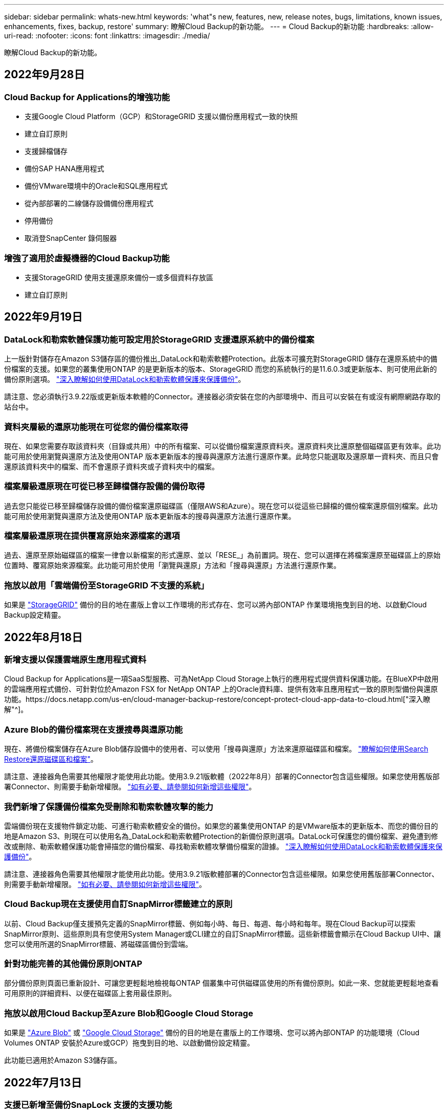 ---
sidebar: sidebar 
permalink: whats-new.html 
keywords: 'what"s new, features, new, release notes, bugs, limitations, known issues, enhancements, fixes, backup, restore' 
summary: 瞭解Cloud Backup的新功能。 
---
= Cloud Backup的新功能
:hardbreaks:
:allow-uri-read: 
:nofooter: 
:icons: font
:linkattrs: 
:imagesdir: ./media/


[role="lead"]
瞭解Cloud Backup的新功能。



== 2022年9月28日



=== Cloud Backup for Applications的增強功能

* 支援Google Cloud Platform（GCP）和StorageGRID 支援以備份應用程式一致的快照
* 建立自訂原則
* 支援歸檔儲存
* 備份SAP HANA應用程式
* 備份VMware環境中的Oracle和SQL應用程式
* 從內部部署的二線儲存設備備份應用程式
* 停用備份
* 取消登SnapCenter 錄伺服器




=== 增強了適用於虛擬機器的Cloud Backup功能

* 支援StorageGRID 使用支援還原來備份一或多個資料存放區
* 建立自訂原則




== 2022年9月19日



=== DataLock和勒索軟體保護功能可設定用於StorageGRID 支援還原系統中的備份檔案

上一版針對儲存在Amazon S3儲存區的備份推出_DataLock和勒索軟體Protection。此版本可擴充對StorageGRID 儲存在還原系統中的備份檔案的支援。如果您的叢集使用ONTAP 的是更新版本的版本、StorageGRID 而您的系統執行的是11.6.0.3或更新版本、則可使用此新的備份原則選項。 https://docs.netapp.com/us-en/cloud-manager-backup-restore/concept-cloud-backup-policies.html#datalock-and-ransomware-protection["深入瞭解如何使用DataLock和勒索軟體保護來保護備份"^]。

請注意、您必須執行3.9.22版或更新版本軟體的Connector。連接器必須安裝在您的內部環境中、而且可以安裝在有或沒有網際網路存取的站台中。



=== 資料夾層級的還原功能現在可從您的備份檔案取得

現在、如果您需要存取該資料夾（目錄或共用）中的所有檔案、可以從備份檔案還原資料夾。還原資料夾比還原整個磁碟區更有效率。此功能可用於使用瀏覽與還原方法及使用ONTAP 版本更新版本的搜尋與還原方法進行還原作業。此時您只能選取及還原單一資料夾、而且只會還原該資料夾中的檔案、而不會還原子資料夾或子資料夾中的檔案。



=== 檔案層級還原現在可從已移至歸檔儲存設備的備份取得

過去您只能從已移至歸檔儲存設備的備份檔案還原磁碟區（僅限AWS和Azure）。現在您可以從這些已歸檔的備份檔案還原個別檔案。此功能可用於使用瀏覽與還原方法及使用ONTAP 版本更新版本的搜尋與還原方法進行還原作業。



=== 檔案層級還原現在提供覆寫原始來源檔案的選項

過去、還原至原始磁碟區的檔案一律會以新檔案的形式還原、並以「RESE_」為前置詞。現在、您可以選擇在將檔案還原至磁碟區上的原始位置時、覆寫原始來源檔案。此功能可用於使用「瀏覽與還原」方法和「搜尋與還原」方法進行還原作業。



=== 拖放以啟用「雲端備份至StorageGRID 不支援的系統」

如果是 https://docs.netapp.com/us-en/cloud-manager-storagegrid/task-discover-storagegrid.html["StorageGRID"^] 備份的目的地在畫版上會以工作環境的形式存在、您可以將內部ONTAP 作業環境拖曳到目的地、以啟動Cloud Backup設定精靈。



== 2022年8月18日



=== 新增支援以保護雲端原生應用程式資料

Cloud Backup for Applications是一項SaaS型服務、可為NetApp Cloud Storage上執行的應用程式提供資料保護功能。在BlueXP中啟用的雲端應用程式備份、可針對位於Amazon FSX for NetApp ONTAP 上的Oracle資料庫、提供有效率且應用程式一致的原則型備份與還原功能。https://docs.netapp.com/us-en/cloud-manager-backup-restore/concept-protect-cloud-app-data-to-cloud.html["深入瞭解"^]。



=== Azure Blob的備份檔案現在支援搜尋與還原功能

現在、將備份檔案儲存在Azure Blob儲存設備中的使用者、可以使用「搜尋與還原」方法來還原磁碟區和檔案。 https://docs.netapp.com/us-en/cloud-manager-backup-restore/task-restore-backups-ontap.html#prerequisites-2["瞭解如何使用Search  Restore還原磁碟區和檔案"^]。

請注意、連接器角色需要其他權限才能使用此功能。使用3.9.21版軟體（2022年8月）部署的Connector包含這些權限。如果您使用舊版部署Connector、則需要手動新增權限。 https://docs.netapp.com/us-en/cloud-manager-backup-restore/task-backup-onprem-to-azure.html#verify-or-add-permissions-to-the-connector["如有必要、請參閱如何新增這些權限"^]。



=== 我們新增了保護備份檔案免受刪除和勒索軟體攻擊的能力

雲端備份現在支援物件鎖定功能、可進行勒索軟體安全的備份。如果您的叢集使用ONTAP 的是VMware版本的更新版本、而您的備份目的地是Amazon S3、則現在可以使用名為_DataLock和勒索軟體Protection的新備份原則選項。DataLock可保護您的備份檔案、避免遭到修改或刪除、勒索軟體保護功能會掃描您的備份檔案、尋找勒索軟體攻擊備份檔案的證據。 https://docs.netapp.com/us-en/cloud-manager-backup-restore/concept-cloud-backup-policies.html#datalock-and-ransomware-protection["深入瞭解如何使用DataLock和勒索軟體保護來保護備份"^]。

請注意、連接器角色需要其他權限才能使用此功能。使用3.9.21版軟體部署的Connector包含這些權限。如果您使用舊版部署Connector、則需要手動新增權限。 https://docs.netapp.com/us-en/cloud-manager-backup-restore/task-backup-onprem-to-aws.html#set-up-s3-permissions["如有必要、請參閱如何新增這些權限"^]。



=== Cloud Backup現在支援使用自訂SnapMirror標籤建立的原則

以前、Cloud Backup僅支援預先定義的SnapMirror標籤、例如每小時、每日、每週、每小時和每年。現在Cloud Backup可以探索SnapMirror原則、這些原則具有您使用System Manager或CLI建立的自訂SnapMirror標籤。這些新標籤會顯示在Cloud Backup UI中、讓您可以使用所選的SnapMirror標籤、將磁碟區備份到雲端。



=== 針對功能完善的其他備份原則ONTAP

部分備份原則頁面已重新設計、可讓您更輕鬆地檢視每ONTAP 個叢集中可供磁碟區使用的所有備份原則。如此一來、您就能更輕鬆地查看可用原則的詳細資料、以便在磁碟區上套用最佳原則。



=== 拖放以啟用Cloud Backup至Azure Blob和Google Cloud Storage

如果是 https://docs.netapp.com/us-en/cloud-manager-setup-admin/task-viewing-azure-blob.html["Azure Blob"^] 或 https://docs.netapp.com/us-en/cloud-manager-setup-admin/task-viewing-gcp-storage.html["Google Cloud Storage"^] 備份的目的地是在畫版上的工作環境、您可以將內部ONTAP 的功能環境（Cloud Volumes ONTAP 安裝於Azure或GCP）拖曳到目的地、以啟動備份設定精靈。

此功能已適用於Amazon S3儲存區。



== 2022年7月13日



=== 支援已新增至備份SnapLock 支援的支援功能

現在、您可以使用Cloud Backup將SnapLock 非公有雲和私有雲備份到其中。此功能需要ONTAP 您的不知道系統執行ONTAP 的是版本不符合更新版本的版本。不過、目前不支援「符合性」磁碟區。SnapLock



=== 現在、您可以在使用內部部署Connector時、在公有雲中建立備份檔案

過去、您需要在建立備份檔案的相同雲端供應商中部署Connector。現在、您可以使用部署在內部部署的Connector、從內部ONTAP 部署的支援系統建立備份檔案、以將檔案備份到Amazon S3、Azure Blob和Google Cloud Storage。（在StorageGRID 還原系統上建立備份檔案時、一律需要內部連接器。）



=== 建立ONTAP 適用於不支援的系統的備份原則時、也提供其他功能

* 現在可以按年度排程進行備份。每年備份的預設保留值為1、但如果您想要存取多個前幾年的備份檔案、可以變更此值。
* 您可以命名備份原則、以便以更多描述性文字來識別原則。




== 2022年6月14日



=== 我們新增支援功能、可在ONTAP 無法存取網際網路的站台中備份內部部署的叢集資料

如果您的內部ONTAP 使用的叢集位於無法存取網際網路的站台、也稱為暗站或離線站台、現在您可以使用Cloud Backup將Volume資料備份到StorageGRID 位於同一個站台的NetApp作業系統。此功能需要同時在離線站台部署BlueXP Connector（3.9.19或更新版本）。

https://docs.netapp.com/us-en/cloud-manager-setup-admin/task-install-connector-onprem-no-internet.html["瞭解如何在離線站台中安裝Connector"]。https://docs.netapp.com/us-en/cloud-manager-backup-restore/task-backup-onprem-private-cloud.html["瞭解如何在ONTAP 離線網站上備份不只是StorageGRID 資料的功能"]。



=== 適用於虛擬機器的Cloud Backup 1.1.0現已上市

您可以將SnapCenter VMware vSphere的VMware vSphere的VMware vCenter外掛程式與BlueXP整合、以保護虛擬機器上的資料。您可以將資料存放區備份到雲端、SnapCenter 並輕鬆將虛擬機器還原回內部部署的VMware vSphere版的內部部署功能。

https://docs.netapp.com/us-en/cloud-manager-backup-restore/concept-protect-vm-data.html["深入瞭解如何將虛擬機器保護至雲端"]。



=== 不需要Cloud Restore執行個體、ONTAP 即可執行瀏覽與還原功能

用於從S3和Blob儲存設備進行檔案層級瀏覽與還原作業時、需要使用獨立的雲端還原執行個體/虛擬機器。此執行個體不使用時會關閉、但還原檔案時仍會增加一些時間和成本。此功能已由免費容器取代、可在需要時部署在Connector上。它具有下列優點：

* 無需增加檔案層級還原作業的成本
* 加快檔案層級的還原作業
* 在內部部署安裝Connector時、可支援從雲端瀏覽及還原檔案作業


請注意、如果您先前使用Cloud Restore執行個體/ VM、將會自動移除。雲端備份程序會每天執行一次、以刪除所有舊的Cloud Restore執行個體。這項變更是完全透明的、不會對您的資料造成任何影響、而且您不會注意到備份或還原工作有任何變更。



=== 瀏覽及還原Google Cloud和StorageGRID 支援不支援的檔案

新增瀏覽與還原作業的容器（如上所述）之後、現在即可從儲存在Google Cloud和StorageGRID 更新系統中的備份檔案執行檔案還原作業。現在、瀏覽與還原可用於還原所有公有雲供應商和StorageGRID 來自於整個過程的檔案。 https://docs.netapp.com/us-en/cloud-manager-backup-restore/task-restore-backups-ontap.html#restoring-ontap-data-using-browse-restore["瞭解如何使用Browse  Restore從ONTAP 您的還原備份還原磁碟區和檔案"]。



=== 拖放以啟用雲端備份至S3儲存設備

如果您的備份Amazon S3目的地是在Canvas上的工作環境、您可以將內部ONTAP 的支援叢集或Cloud Volumes ONTAP 支援系統（安裝於AWS中）拖曳到Amazon S3工作環境、以啟動設定精靈。



=== 自動將備份原則套用至Kubernetes叢集中新建立的磁碟區

如果您在雲端備份啟動後、將新的持續磁碟區新增至Kubernetes叢集、過去您需要記住為這些磁碟區設定備份。現在、您可以選取要自動套用至新建立磁碟區的原則 https://docs.netapp.com/us-en/cloud-manager-backup-restore/task-manage-backups-kubernetes.html#setting-a-backup-policy-to-be-assigned-to-new-volumes["從_備份設定_頁面"] 適用於已啟動Cloud Backup的叢集。



=== 雲端備份API現在可用於管理備份與還原作業

API可從取得 https://docs.netapp.com/us-en/cloud-manager-automation/cbs/overview.html[]。請參閱 link:api-backup-restore.html["本頁"] 以取得API總覽。



== 2022年5月2日



=== Google Cloud Storage中的備份檔案現在支援搜尋與還原

四月推出的「搜尋與還原」方法、可還原磁碟區和檔案、適用於將備份檔案儲存在AWS中的使用者。現在、將備份檔案儲存在Google Cloud Storage中的使用者可以使用這項功能。 https://docs.netapp.com/us-en/cloud-manager-backup-restore/task-restore-backups-ontap.html#prerequisites-2["瞭解如何使用Search  Restore還原磁碟區和檔案"]。



=== 設定要自動套用至Kubernetes叢集中新建立之磁碟區的備份原則

如果您在雲端備份啟動後、將新的持續磁碟區新增至Kubernetes叢集、過去您需要記住為這些磁碟區設定備份。現在、您可以選取要自動套用至新建立磁碟區的原則。當為新的Kubernetes叢集啟動Cloud Backup時、此選項可在設定精靈中使用。



=== 雲端備份現在需要授權、才能在工作環境中啟動

雲端備份的授權實作方式有幾項變更：

* 您必須先向雲端供應商註冊PAYGO Marketplace訂閱、或向NetApp購買BYOL授權、才能啟動Cloud Backup。
* 30天免費試用版僅適用於從雲端供應商訂閱PAYGO的情況、使用BYOL授權時無法使用。
* 免費試用版從Marketplace訂閱開始的那一天開始。例如、如果您在針對Cloud Volumes ONTAP 某個系統使用Marketplace訂閱30天之後啟動免費試用版、雲端備份試用版將無法使用。


https://docs.netapp.com/us-en/cloud-manager-backup-restore/task-licensing-cloud-backup.html["深入瞭解可用的授權模式"]。



== 2022年4月4日



=== Cloud Backup for Applications 1.1.0 SnapCenter （以支援功能為基礎）現已成為正式上市

全新的雲端應用程式備份功能可讓您將現有的Oracle與Microsoft SQL應用程式一致的Snapshot（備份）、從內部部署的主要儲存設備卸載到Amazon S3或Azure Blob的雲端物件儲存設備。

必要時、您可以將這些資料從雲端還原至內部部署。

link:concept-protect-app-data-to-cloud.html["深入瞭解如何將內部部署應用程式資料保護至雲端"]。



=== 全新的搜尋與還原功能、可在ONTAP 所有的還原檔案中搜尋磁碟區或檔案

現在、您可以ONTAP 透過*全部的支援檔案*、以部分或完整的Volume名稱、部分或完整的檔案名稱、大小範圍及其他搜尋篩選條件來搜尋Volume或檔案。如果您不確定哪個叢集或磁碟區是資料的來源、這是尋找您要還原資料的絕佳新方法。 link:task-restore-backups-ontap.html#restoring-ontap-data-using-search-restore["瞭解如何使用搜尋"]。



== 2022年3月3日



=== 能夠將持續磁碟區從GKE Kubernetes叢集備份到Google Cloud儲存設備

如果您的GKE叢集已安裝NetApp Astra Trident、而且使用Cloud Volumes ONTAP 適用於GCP的功能作為叢集的後端儲存設備、則您可以在Google Cloud儲存設備之間備份及還原持續的磁碟區。 link:task-backup-kubernetes-to-gcp.html["如需詳細資料、請前往此處"]。



=== 此版本已停止使用Cloud Data Sense掃描雲端備份檔案的試用版功能



== 2022年2月14日



=== 現在、您可以將備份原則指派給單一叢集中的個別磁碟區

過去您只能將單一備份原則指派給叢集中的所有磁碟區。現在、您可以為單一叢集建立多個備份原則、並將不同的原則套用至不同的磁碟區。 link:task-manage-backups-ontap#changing-the-policy-assigned-to-existing-volumes["瞭解如何為叢集建立新的備份原則、並將其指派給所選的磁碟區"]。



=== 新選項可讓您自動將預設備份原則套用至新建立的磁碟區

過去、在雲端備份啟動之後、在工作環境中建立的新磁碟區、需要您手動套用備份原則。現在、無論磁碟區是在BlueXP、System Manager、CLI中建立、或是使用API建立、Cloud Backup都會探索磁碟區、並套用您選擇做為預設原則的備份原則。

在新的工作環境中啟用備份時、或從現有工作環境的「管理磁碟區」頁面啟用備份時、都可使用此選項。



=== 新的工作監控器可供查看所有備份與還原工作的處理中狀態

當您針對多個磁碟區啟動作業（例如變更備份原則或刪除備份）時、「工作監視器」會很有幫助、因此您可以查看所有磁碟區上的作業何時完成。 link:task-monitor-backup-jobs.html["瞭解如何使用工作監控器"]。



== 2022年1月2日



=== 能夠將持續磁碟區從您的KS Kubernetes叢集備份到Azure Blob儲存設備

如果您的叢集已安裝NetApp Astra Trident、而且使用Cloud Volumes ONTAP 適用於Azure的for Azure做為叢集的後端儲存設備、則您可以備份及還原Azure Blob儲存設備的磁碟區。 link:task-backup-kubernetes-to-azure.html["如需詳細資料、請前往此處"]。



=== 本次發表中已變更了各項收費、以更貼近業界標準Cloud Backup Service

現在您只需支付所保護資料的費用、而非根據備份檔案的大小來支付NetApp的容量費用、這是根據ONTAP 正在ONTAP 備份的來源供應區的邏輯使用容量（不含不含還原效率）計算而得。此容量也稱為前端TB（FTB）。



== 2021年11月28日



=== 能夠將持續磁碟區從EKS Kubernetes叢集備份到Amazon S3

如果您的EKS叢集已安裝NetApp Astra Trident、而且使用Cloud Volumes ONTAP 適用於AWS的叢集後端儲存設備、則您可以在Amazon S3之間備份及還原磁碟區。 link:task-backup-kubernetes-to-s3.html["如需詳細資料、請前往此處"]。



=== 增強備份DP磁碟區的功能

Cloud Backup現在支援在ONTAP SVM-DR關係中、建立目標支援的DP磁碟區備份。有幾項限制、請參閱 link:concept-ontap-backup-to-cloud.html#limitations["限制"] 以取得詳細資料。



== 2021年11月5日



=== 可在將Volume還原至內部部署ONTAP 的作業系統時、選擇私有端點

從ONTAP Amazon S3或Azure Blob上的備份檔案將磁碟區還原至內部部署的支援系統時、現在您可以選擇一個私有端點、以私密且安全的方式連線至內部部署系統。



=== 現在、您可以在數天後將舊的備份檔案分層保存至歸檔儲存設備、以節省成本

如果您的叢集執行ONTAP 的是版本為NetApp 9.10.1或更新版本、而且您使用的是AWS或Azure雲端儲存設備、則可以將備份分層處理至歸檔儲存設備。如需詳細資訊、請參閱 link:reference-aws-backup-tiers.html["AWS S3歸檔儲存類別"] 和 link:reference-azure-backup-tiers.html["Azure Blob歸檔存取層"]。



=== Cloud Backup BYOL授權已移至Digital Wallet中的「Data Services Licenses（資料服務授權）」索引標籤

Cloud Backup的BYOL授權已從Cloud Backup授權索引標籤移至BlueXP數位錢包的資料服務授權索引標籤。



== 2021年10月4日



=== 執行磁碟區或檔案還原時、備份檔案大小現在可在「備份」頁面中使用

如果您想要刪除不必要的大型備份檔案、或是比較備份檔案大小、找出任何可能因為惡意軟體攻擊而造成的異常備份檔案、這很有用。



=== TCO計算機可用來比較雲端備份成本

總體擁有成本計算機可協助您瞭解Cloud Backup的總體擁有成本、並將這些成本與傳統備份解決方案進行比較、並預估可能的節約效益。歡迎來看看https://cloud.netapp.com/cloud-backup-service-tco-calculator["請按這裡"^]。



=== 能夠取消註冊工作環境的Cloud Backup

現在您可以輕鬆完成 link:task_manage_backups.html#unregistering-cloud-backup-for-a-working-environment["取消登錄工作環境的Cloud Backup"] 如果您不想再為該工作環境使用備份功能（或付費）、



== 2021年9月2日



=== 能夠建立磁碟區的隨需備份

現在您可以隨時建立隨需備份、以擷取Volume的目前狀態。如果已對磁碟區進行重要變更、但您不想等待下一次排程備份來保護該資料、這項功能就很實用。

link:task-manage-backups-ontap.html#creating-a-manual-volume-backup-at-any-time["瞭解如何建立隨需備份"]。



=== 能夠定義私有介面連線、以便安全備份至Amazon S3

從內部部署ONTAP 的Sing系統將備份設定至Amazon S3時、現在您可以在啟動精靈中定義與私有介面端點的連線。這可讓您使用網路介面、將內部部署系統以私人且安全的方式連線至AWS Private Link所提供的服務。 link:task-backup-onprem-to-aws.html#preparing-amazon-s3-for-backups["請參閱此選項的詳細資料"]。



=== 現在、您可以在將資料備份至Amazon S3時、選擇自己的客戶管理金鑰來進行資料加密

為了加強安全性與控制、您可以在啟動精靈中選擇自己的客戶管理金鑰來進行資料加密、而非使用預設的Amazon S3加密金鑰。從內部部署ONTAP 的功能系統或Cloud Volumes ONTAP AWS的功能系統設定備份時、可使用此功能。



=== 現在、您可以從擁有超過30、000個檔案的目錄還原檔案
